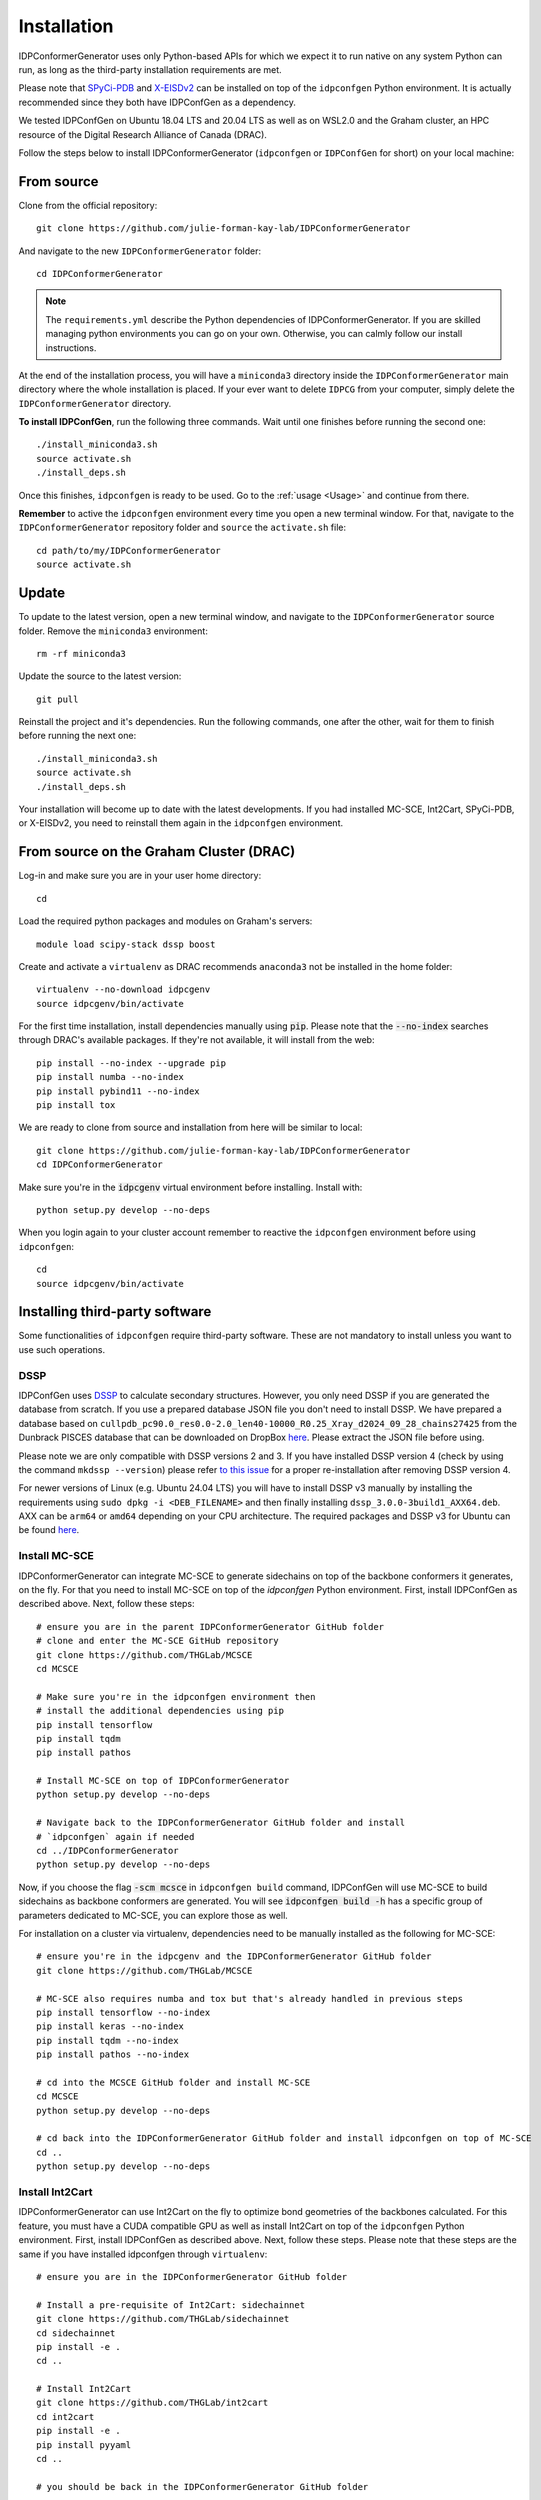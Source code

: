Installation
============

IDPConformerGenerator uses only Python-based APIs for which we expect it to run
native on any system Python can run, as long as the third-party installation
requirements are met.

Please note that `SPyCi-PDB <https://github.com/julie-forman-kay-lab/SPyCi-PDB>`_ and
`X-EISDv2 <https://github.com/THGLab/X-EISDv2>`_ can be installed on top of the ``idpconfgen``
Python environment. It is actually recommended since they both have IDPConfGen as a dependency.

We tested IDPConfGen on Ubuntu 18.04 LTS and 20.04 LTS as well as on WSL2.0 and
the Graham cluster, an HPC resource of the Digital Research Alliance of Canada
(DRAC).


Follow the steps below to install IDPConformerGenerator (``idpconfgen`` or
``IDPConfGen`` for short) on your local machine:

From source
-----------

Clone from the official repository::

    git clone https://github.com/julie-forman-kay-lab/IDPConformerGenerator

And navigate to the new ``IDPConformerGenerator`` folder::

    cd IDPConformerGenerator

.. note::

    The ``requirements.yml`` describe the Python dependencies of
    IDPConformerGenerator. If you are skilled managing python environments you
    can go on your own. Otherwise, you can calmly follow our install
    instructions.

At the end of the installation process, you will have a ``miniconda3``
directory inside the ``IDPConformerGenerator`` main directory where the whole
installation is placed. If your ever want to delete ``IDPCG`` from your computer,
simply delete the ``IDPConformerGenerator`` directory.

**To install IDPConfGen**, run the following three commands. Wait until one
finishes before running the second one::

    ./install_miniconda3.sh
    source activate.sh
    ./install_deps.sh

Once this finishes, ``idpconfgen`` is ready to be used. Go to the :ref:`usage
<Usage>` and continue from there.

**Remember** to active the ``idpconfgen`` environment every time you open a
new terminal window. For that, navigate to the ``IDPConformerGenerator``
repository folder and ``source`` the ``activate.sh`` file::

    cd path/to/my/IDPConformerGenerator
    source activate.sh

Update
------

To update to the latest version, open a new terminal window, and navigate to the
``IDPConformerGenerator`` source folder. Remove the ``miniconda3`` environment::

    rm -rf miniconda3

Update the source to the latest version::

    git pull

Reinstall the project and it's dependencies. Run the following commands, one
after the other, wait for them to finish before running the next one::

    ./install_miniconda3.sh
    source activate.sh
    ./install_deps.sh

Your installation will become up to date with the latest developments.  If you
had installed MC-SCE, Int2Cart, SPyCi-PDB, or X-EISDv2,  you need to reinstall
them again in the ``idpconfgen`` environment.

From source on the Graham Cluster (DRAC)
----------------------------------------

Log-in and make sure you are in your user home directory::

    cd

Load the required python packages and modules on Graham's servers::

    module load scipy-stack dssp boost

Create and activate a ``virtualenv`` as DRAC recommends ``anaconda3``
not be installed in the home folder::

    virtualenv --no-download idpcgenv
    source idpcgenv/bin/activate

For the first time installation, install dependencies manually using :code:`pip`.
Please note that the :code:`--no-index` searches through DRAC's available packages.
If they're not available, it will install from the web::

    pip install --no-index --upgrade pip
    pip install numba --no-index
    pip install pybind11 --no-index
    pip install tox

We are ready to clone from source and installation from here will be similar to
local::

    git clone https://github.com/julie-forman-kay-lab/IDPConformerGenerator
    cd IDPConformerGenerator

Make sure you're in the :code:`idpcgenv` virtual environment before
installing. Install with::

    python setup.py develop --no-deps

When you login again to your cluster account remember to reactive the
``idpconfgen`` environment before using ``idpconfgen``::

    cd
    source idpcgenv/bin/activate

Installing third-party software
-------------------------------

Some functionalities of ``idpconfgen`` require third-party software. These
are not mandatory to install unless you want to use such operations.

DSSP
````

IDPConfGen uses `DSSP <https://github.com/cmbi/dssp>`_ to calculate secondary
structures. However, you only need DSSP if you are generated the database from
scratch. If you use a prepared database JSON file you don't need to install
DSSP. We have prepared a database based on ``cullpdb_pc90.0_res0.0-2.0_len40-10000_R0.25_Xray_d2024_09_28_chains27425``
from the Dunbrack PISCES database that can be downloaded on DropBox
`here <https://www.dropbox.com/scl/fi/sfmxgdgw3h3ram79fq41d/idpconfgen_database_2024.tar.xz?rlkey=tm02sea1pcqykoer2cw06nstj&st=vlwcmedd&dl=0>`_.
Please extract the JSON file before using.

Please note we are only compatible with DSSP versions 2 and 3. If you have
installed DSSP version 4 (check by using the command ``mkdssp --version``) please
refer `to this issue <https://github.com/julie-forman-kay-lab/IDPConformerGenerator/issues/48>`_
for a proper re-installation after removing DSSP version 4.

For newer versions of Linux (e.g. Ubuntu 24.04 LTS) you will have to install DSSP v3 manually
by installing the requirements using ``sudo dpkg -i <DEB_FILENAME>`` and then finally installing
``dssp_3.0.0-3build1_AXX64.deb``. AXX can be ``arm64`` or ``amd64`` depending on your CPU architecture.
The required packages and DSSP v3 for Ubuntu can be found `here <https://ubuntu.pkgs.org/20.04/ubuntu-universe-amd64/dssp_3.0.0-3build1_amd64.deb.html>`_.

Install MC-SCE
``````````````

IDPConformerGenerator can integrate MC-SCE to generate sidechains on top of the
backbone conformers it generates, on the fly. For that you need to install
MC-SCE on top of the `idpconfgen` Python environment. First, install IDPConfGen
as described above. Next, follow these steps::

    # ensure you are in the parent IDPConformerGenerator GitHub folder
    # clone and enter the MC-SCE GitHub repository
    git clone https://github.com/THGLab/MCSCE
    cd MCSCE

    # Make sure you're in the idpconfgen environment then
    # install the additional dependencies using pip
    pip install tensorflow
    pip install tqdm
    pip install pathos

    # Install MC-SCE on top of IDPConformerGenerator
    python setup.py develop --no-deps

    # Navigate back to the IDPConformerGenerator GitHub folder and install
    # `idpconfgen` again if needed
    cd ../IDPConformerGenerator
    python setup.py develop --no-deps

Now, if you choose the flag :code:`-scm mcsce` in ``idpconfgen build`` command,
IDPConfGen will use MC-SCE to build sidechains as backbone conformers are
generated. You will see :code:`idpconfgen build -h` has a specific group of
parameters dedicated to MC-SCE, you can explore those as well.

For installation on a cluster via virtualenv, dependencies need to be manually installed
as the following for MC-SCE::

    # ensure you're in the idpcgenv and the IDPConformerGenerator GitHub folder
    git clone https://github.com/THGLab/MCSCE

    # MC-SCE also requires numba and tox but that's already handled in previous steps
    pip install tensorflow --no-index
    pip install keras --no-index
    pip install tqdm --no-index
    pip install pathos --no-index

    # cd into the MCSCE GitHub folder and install MC-SCE
    cd MCSCE
    python setup.py develop --no-deps

    # cd back into the IDPConformerGenerator GitHub folder and install idpconfgen on top of MC-SCE
    cd ..
    python setup.py develop --no-deps

Install Int2Cart
````````````````

IDPConformerGenerator can use Int2Cart on the fly to optimize bond geometries
of the backbones calculated. For this feature, you must have a CUDA compatible
GPU as well as install Int2Cart on top of the ``idpconfgen`` Python environment.
First, install IDPConfGen as described above. Next, follow these steps. Please
note that these steps are the same if you have installed idpconfgen through ``virtualenv``::

    # ensure you are in the IDPConformerGenerator GitHub folder

    # Install a pre-requisite of Int2Cart: sidechainnet
    git clone https://github.com/THGLab/sidechainnet
    cd sidechainnet
    pip install -e .
    cd ..

    # Install Int2Cart
    git clone https://github.com/THGLab/int2cart
    cd int2cart
    pip install -e .
    pip install pyyaml
    cd ..

    # you should be back in the IDPConformerGenerator GitHub folder


Running Int2Cart on the Graham cluster requires GPU allocations and ``module load cuda``.
Otherwise, installation is the same within the ``idpconfgen`` virtualenv.

Troubleshooting Int2Cart installation
~~~~~~~~~~~~~~~~~~~~~~~~~~~~~~~~~~~~~

If IDPConfGen is still giving you an error that Int2Cart is not installed, please test this import
in the ``idpconfgen`` environment::

    python
    >>> from modelling.models.builder import BackboneBuilder

If you receieve this error: ``ImportError: TensorBoard logging requires TensorBoard version 1.15 or above``,
do the following::

    pip install tensorboard==1.15.0

CheSPI
``````

To use CSSS via the ``idpconfgen csssconv`` command you need CheSPI. Please
refer to https://github.com/protein-nmr/CheSPI to install CheSPI.

δ2D
```

The use δ2D via the ``idpconfgen csssconv`` command you need δ2D.
Please refer to https://github.com/carlocamilloni/d2D.

Installing back-calculators and reweighting protocols
-----------------------------------------------------

Both SPyCi-PDB and X-EISDv2 have been developed in-house with considerations
for protein structural ensembles in mind. We recommend to install both of
these packages on-top of the ``idpconfgen`` environment for streamlined usage.

Install SPyCi-PDB
`````````````````

Clone the SPyCi-PDB repository to the parent directory of where IDPConformerGenerator was cloned::
    
    git clone https://github.com/julie-forman-kay-lab/SPyCi-PDB

Activate the ``idpconfgen`` environment and install the missing dependencies::

    pip install pandas
    pip install natsort

Move into the SPyCi-PDB directory and install on top of IDPConfGen::

    cd SPyCi-PDB
    python setup.py develop --no-deps

.. note::

    For the usage of all the back-calculators, please refer to the installation
    directions documented for SPyCi-PDB that can be found `here <https://spyci-pdb.readthedocs.io/en/stable/installation.html>`_.

    The publication for SPyCi-PDB can be found `here <https://joss.theoj.org/papers/10.21105/joss.04861>`_.

Install X-EISDv2
````````````````

Clone the X-EISDv2 repository to the parent directory of where IDPConformerGenerator was cloned::
    
    git clone https://github.com/THGLab/X-EISDv2

Activate the ``idpconfgen`` environment and install the missing dependencies.
You can skip this step if you've already installed SPyCi-PDB::

    pip install pandas
    pip install natsort

Move into the X-EISDv2 directory and install on top of IDPConfGen::

    cd X-EISDv2
    python setup.py develop --no-deps

.. note::

    Usage directions for X-EISDv2 can be found within the command-line interface
    by using the ``-h`` command. For example: ``xeisd -h``, ``xeisd score -h``.

    The publication for X-EISD can be found `here <https://pubs.acs.org/doi/10.1021/jacs.6b00351>`_.
    The original X-EISD repository can be found `here <https://github.com/THGLab/X-EISD>`_.
